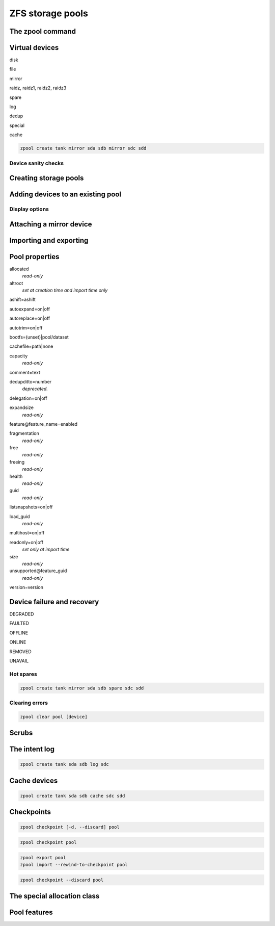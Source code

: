 =================
ZFS storage pools
=================

The zpool command
=================

Virtual devices
===============

disk

file

mirror

raidz, raidz1, raidz2, raidz3

spare

log

dedup

special

cache

.. code-block:: sh

   zpool create tank mirror sda sdb mirror sdc sdd

Device sanity checks
--------------------


Creating storage pools
======================


Adding devices to an existing pool
==================================


Display options
---------------


Attaching a mirror device
=========================


Importing and exporting
=======================

Pool properties
===============

allocated
   *read-only*

altroot
   *set at creation time and import time only*

ashift=ashift

autoexpand=on|off

autoreplace=on|off

autotrim=on|off

bootfs=(unset)|pool/dataset

cachefile=path|none

capacity
   *read-only*

comment=text

dedupditto=number
   *deprecated.*

delegation=on|off

expandsize
   *read-only*

feature\@feature_name=enabled

fragmentation
   *read-only*


free
   *read-only*

freeing
   *read-only*

health
   *read-only*

guid
   *read-only*

listsnapshots=on|off

load_guid
   *read-only*

multihost=on|off

readonly=on|off
   *set only at import time*

size
   *read-only*

unsupported\@feature_guid
   *read-only*

version=version


Device failure and recovery
===========================

DEGRADED

FAULTED

OFFLINE

ONLINE

REMOVED

UNAVAIL

Hot spares
----------

.. code-block:: sh

   zpool create tank mirror sda sdb spare sdc sdd

Clearing errors
---------------

.. code-block:: sh

   zpool clear pool [device]

Scrubs
======

The intent log
==============

.. code-block:: sh

   zpool create tank sda sdb log sdc

Cache devices
=============

.. code-block:: sh

   zpool create tank sda sdb cache sdc sdd

Checkpoints
===========

.. code-block:: sh

   zpool checkpoint [-d, --discard] pool

.. code-block:: sh

   zpool checkpoint pool

.. code-block:: sh

   zpool export pool
   zpool import --rewind-to-checkpoint pool

.. code-block:: sh

   zpool checkpoint --discard pool


The special allocation class
============================


Pool features
=============
